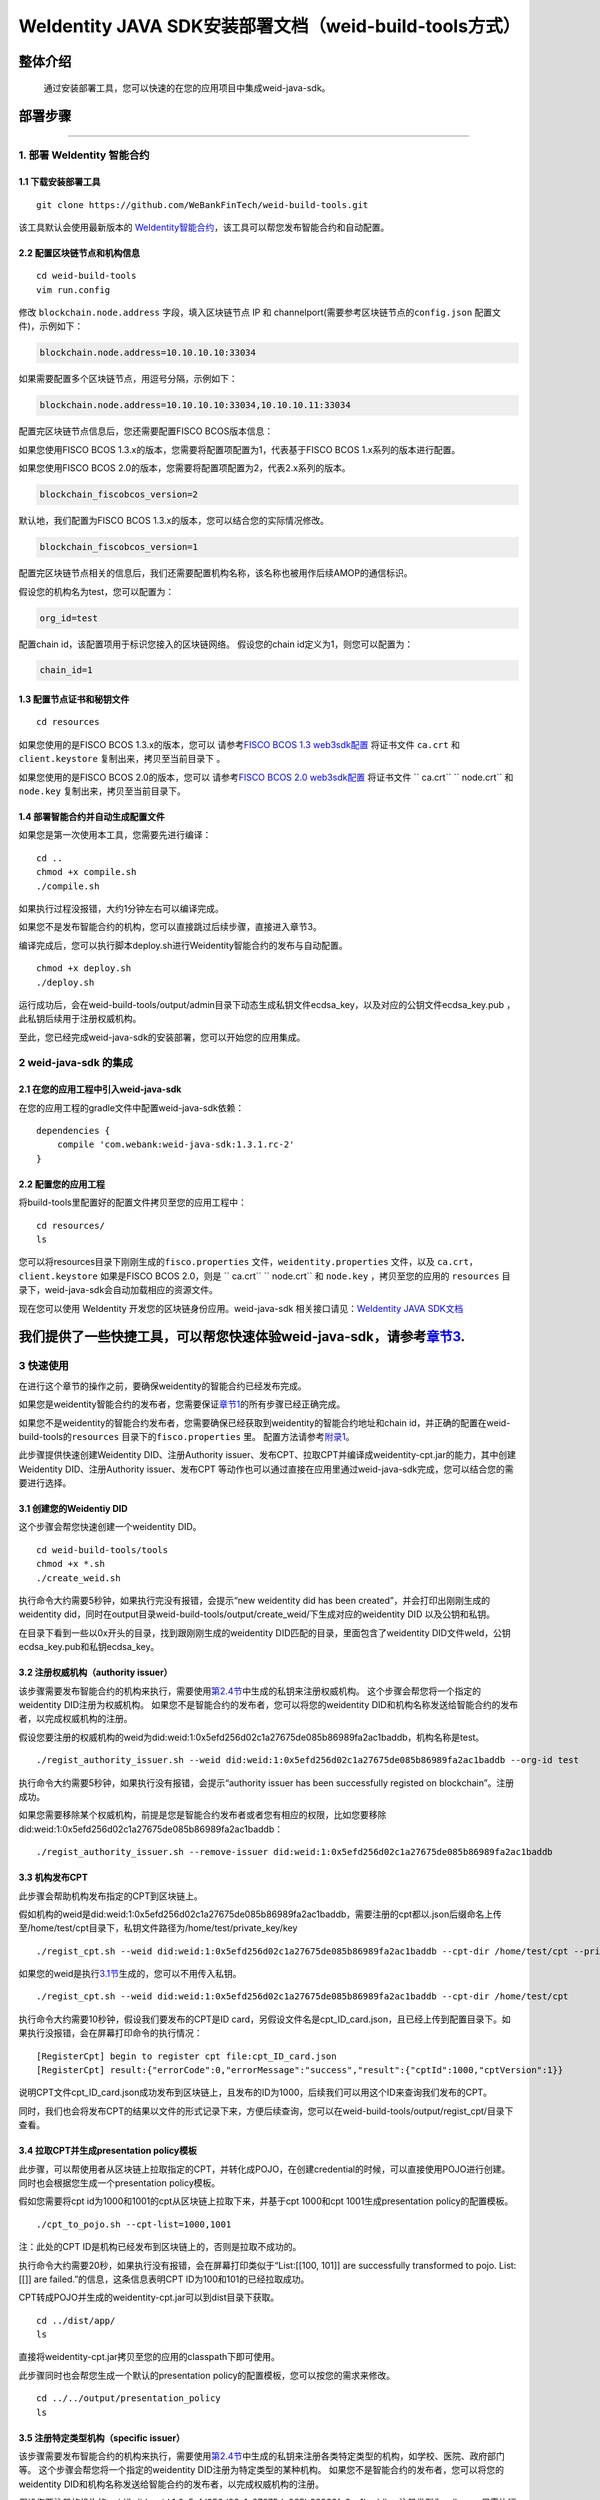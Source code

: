 .. role:: raw-html-m2r(raw)
   :format: html

.. _weidentity-build-tools-doc:

WeIdentity JAVA SDK安装部署文档（weid-build-tools方式）
============================================================

整体介绍
--------

  通过安装部署工具，您可以快速的在您的应用项目中集成weid-java-sdk。

部署步骤
--------


####

.. raw:: html

   <div id="section-1">

1. 部署 WeIdentity 智能合约
^^^^^^^^^^^^^^^^^^^^^^^^^^^^^^^^^


.. raw:: html

   </div>

1.1 下载安装部署工具
''''''''''''''''''''''''''''''
::

    git clone https://github.com/WeBankFinTech/weid-build-tools.git
 

该工具默认会使用最新版本的
`WeIdentity智能合约 <https://github.com/WeBankFinTech/weidentity-contract>`__\ ，该工具可以帮您发布智能合约和自动配置。

2.2 配置区块链节点和机构信息
''''''''''''''''''''''''''''''''''''

::

    cd weid-build-tools   
    vim run.config   

修改 ``blockchain.node.address`` 字段，填入区块链节点 IP 和
channelport(需要参考区块链节点的\ ``config.json`` 配置文件)，示例如下：

.. code:: shell

    blockchain.node.address=10.10.10.10:33034

如果需要配置多个区块链节点，用逗号分隔，示例如下：

.. code:: shell

    blockchain.node.address=10.10.10.10:33034,10.10.10.11:33034


配置完区块链节点信息后，您还需要配置FISCO BCOS版本信息：

如果您使用FISCO BCOS 1.3.x的版本，您需要将配置项配置为1，代表基于FISCO BCOS 1.x系列的版本进行配置。

如果您使用FISCO BCOS 2.0的版本，您需要将配置项配置为2，代表2.x系列的版本。

.. code:: shell

    blockchain_fiscobcos_version=2

默认地，我们配置为FISCO BCOS 1.3.x的版本，您可以结合您的实际情况修改。

.. code:: shell

    blockchain_fiscobcos_version=1

配置完区块链节点相关的信息后，我们还需要配置机构名称，该名称也被用作后续AMOP的通信标识。

假设您的机构名为test，您可以配置为：

.. code:: shell

    org_id=test

配置chain id，该配置项用于标识您接入的区块链网络。
假设您的chain id定义为1，则您可以配置为：

.. code:: shell

    chain_id=1

1.3 配置节点证书和秘钥文件
''''''''''''''''''''''''''

::

    cd resources

如果您使用的是FISCO BCOS 1.3.x的版本，您可以
请参考\ `FISCO BCOS 1.3 web3sdk配置 <https://fisco-bcos-documentation.readthedocs.io/zh_CN/release-1.3/docs/tools/web3sdk.html>`__
将证书文件 ``ca.crt`` 和 ``client.keystore`` 复制出来，拷贝至当前目录下 。

如果您使用的是FISCO BCOS 2.0的版本，您可以
请参考\ `FISCO BCOS 2.0 web3sdk配置 <https://fisco-bcos-documentation.readthedocs.io/zh_CN/latest/docs/sdk/sdk.html>`__
将证书文件 `` ca.crt``  `` node.crt`` 和 ``node.key`` 复制出来，拷贝至当前目录下。

1.4 部署智能合约并自动生成配置文件
''''''''''''''''''''''''''''''

如果您是第一次使用本工具，您需要先进行编译：

::

    cd ..
    chmod +x compile.sh   
    ./compile.sh

如果执行过程没报错，大约1分钟左右可以编译完成。

如果您不是发布智能合约的机构，您可以直接跳过后续步骤，直接进入章节3。

编译完成后，您可以执行脚本deploy.sh进行Weidentity智能合约的发布与自动配置。

::

    chmod +x deploy.sh   
    ./deploy.sh

运行成功后，会在weid-build-tools/output/admin目录下动态生成私钥文件ecdsa_key，以及对应的公钥文件ecdsa_key.pub ，此私钥后续用于注册权威机构。

至此，您已经完成weid-java-sdk的安装部署，您可以开始您的应用集成。


2 weid-java-sdk 的集成
^^^^^^^^^^^^^^^^^^^^^^^^^^^^^^^^^

2.1 在您的应用工程中引入weid-java-sdk
'''''''''''''''''''''''''''''''''''''''''''''

在您的应用工程的gradle文件中配置weid-java-sdk依赖：

::

    dependencies {
        compile 'com.webank:weid-java-sdk:1.3.1.rc-2'
    }

2.2 配置您的应用工程
''''''''''''''''''''''''''''''''''''
将build-tools里配置好的配置文件拷贝至您的应用工程中：
::

    cd resources/
    ls


您可以将resources目录下刚刚生成的\ ``fisco.properties`` 文件，\ ``weidentity.properties`` 文件，以及
``ca.crt``\ ，\ ``client.keystore`` 如果是FISCO BCOS 2.0，则是 `` ca.crt``  `` node.crt`` 和 ``node.key`` ，拷贝至您的应用的 ``resources``
目录下，weid-java-sdk会自动加载相应的资源文件。

现在您可以使用 WeIdentity 开发您的区块链身份应用。weid-java-sdk
相关接口请见：\ `WeIdentity JAVA
SDK文档 <https://weidentity.readthedocs.io/projects/javasdk/zh_CN/latest/docs/weidentity-java-sdk-doc.html>`__


我们提供了一些快捷工具，可以帮您快速体验weid-java-sdk，请参考\ `章节3 <#section-3>`__\ .
--------------
.. raw:: html

   <div id="section-3">

3 快速使用
^^^^^^^^^^^^^^^^^^^^^^^^^^^^^^^^^


.. raw:: html

   </div>


在进行这个章节的操作之前，要确保weidentity的智能合约已经发布完成。

如果您是weidentity智能合约的发布者，您需要保证\ `章节1 <#section-1>`__\ 的所有步骤已经正确完成。

如果您不是weidentity的智能合约发布者，您需要确保已经获取到weidentity的智能合约地址和chain id，并正确的配置在weid-build-tools的\ ``resources`` 目录下的\ ``fisco.properties`` 里。
配置方法请参考\ `附录1 <#reference-2>`__\。

此步骤提供快速创建Weidentity DID、注册Authority issuer、发布CPT、拉取CPT并编译成weidentity-cpt.jar的能力，其中创建Weidentity DID、注册Authority issuer、发布CPT
等动作也可以通过直接在应用里通过weid-java-sdk完成，您可以结合您的需要进行选择。

3.1 创建您的Weidentiy DID
''''''''''''''''''''''''''''''

这个步骤会帮您快速创建一个weidentity DID。

::

    cd weid-build-tools/tools
    chmod +x *.sh
    ./create_weid.sh

执行命令大约需要5秒钟，如果执行完没有报错，会提示“new weidentity did has been created”，并会打印出刚刚生成的weidentity did，同时在output目录weid-build-tools/output/create_weid/下生成对应的weidentity DID
以及公钥和私钥。

在目录下看到一些以0x开头的目录，找到跟刚刚生成的weidentity DID匹配的目录，里面包含了weidentity DID文件weId，公钥ecdsa_key.pub和私钥ecdsa_key。

3.2 注册权威机构（authority issuer）
''''''''''''''''''''''''''''''''''''''''''''''''''''''''''

该步骤需要发布智能合约的机构来执行，需要使用\ `第2.4节 <#section-2>`__\ 中生成的私钥来注册权威机构。
这个步骤会帮您将一个指定的weidentity DID注册为权威机构。
如果您不是智能合约的发布者，您可以将您的weidentity DID和机构名称发送给智能合约的发布者，以完成权威机构的注册。

假设您要注册的权威机构的weid为did:weid:1:0x5efd256d02c1a27675de085b86989fa2ac1baddb，机构名称是test。
::
    ./regist_authority_issuer.sh --weid did:weid:1:0x5efd256d02c1a27675de085b86989fa2ac1baddb --org-id test

执行命令大约需要5秒钟，如果执行没有报错，会提示“authority issuer has been successfully registed on blockchain”。注册成功。


如果您需要移除某个权威机构，前提是您是智能合约发布者或者您有相应的权限，比如您要移除did:weid:1:0x5efd256d02c1a27675de085b86989fa2ac1baddb：

::

    ./regist_authority_issuer.sh --remove-issuer did:weid:1:0x5efd256d02c1a27675de085b86989fa2ac1baddb

3.3 机构发布CPT
''''''''''''''''''''''''''''''

此步骤会帮助机构发布指定的CPT到区块链上。

假如机构的weid是did:weid:1:0x5efd256d02c1a27675de085b86989fa2ac1baddb，需要注册的cpt都以.json后缀命名上传至/home/test/cpt目录下，私钥文件路径为/home/test/private_key/key

::

    ./regist_cpt.sh --weid did:weid:1:0x5efd256d02c1a27675de085b86989fa2ac1baddb --cpt-dir /home/test/cpt --private-key /home/test/private_key/key

如果您的weid是执行\ `3.1节 <#section-3>`__\生成的，您可以不用传入私钥。

::

    ./regist_cpt.sh --weid did:weid:1:0x5efd256d02c1a27675de085b86989fa2ac1baddb --cpt-dir /home/test/cpt


执行命令大约需要10秒钟，假设我们要发布的CPT是ID card，另假设文件名是cpt_ID_card.json，且已经上传到配置目录下。如果执行没报错，会在屏幕打印命令的执行情况：

::


    [RegisterCpt] begin to register cpt file:cpt_ID_card.json
    [RegisterCpt] result:{"errorCode":0,"errorMessage":"success","result":{"cptId":1000,"cptVersion":1}}


说明CPT文件cpt_ID_card.json成功发布到区块链上，且发布的ID为1000，后续我们可以用这个ID来查询我们发布的CPT。

同时，我们也会将发布CPT的结果以文件的形式记录下来，方便后续查询，您可以在weid-build-tools/output/regist_cpt/目录下查看。


3.4 拉取CPT并生成presentation policy模板
'''''''''''''''''''''''''''''''''''''''''''

此步骤，可以帮使用者从区块链上拉取指定的CPT，并转化成POJO，在创建credential的时候，可以直接使用POJO进行创建。同时也会根据您生成一个presentation policy模板。

假如您需要将cpt id为1000和1001的cpt从区块链上拉取下来，并基于cpt 1000和cpt 1001生成presentation policy的配置模板。


::

    ./cpt_to_pojo.sh --cpt-list=1000,1001
    

注：此处的CPT ID是机构已经发布到区块链上的，否则是拉取不成功的。

执行命令大约需要20秒，如果执行没有报错，会在屏幕打印类似于“List:[[100, 101]] are successfully transformed to pojo. List:[[]] are failed.”的信息，这条信息表明CPT ID为100和101的已经拉取成功。

CPT转成POJO并生成的weidentity-cpt.jar可以到dist目录下获取。

::

    cd ../dist/app/
    ls

直接将weidentity-cpt.jar拷贝至您的应用的classpath下即可使用。

此步骤同时也会帮您生成一个默认的presentation policy的配置模板，您可以按您的需求来修改。

::

    cd ../../output/presentation_policy
    ls


3.5 注册特定类型机构（specific issuer）
''''''''''''''''''''''''''''''''''''''''''''''''''''''''''

该步骤需要发布智能合约的机构来执行，需要使用\ `第2.4节 <#section-2>`__\ 中生成的私钥来注册各类特定类型的机构，如学校、医院、政府部门等。
这个步骤会帮您将一个指定的weidentity DID注册为特定类型的某种机构。
如果您不是智能合约的发布者，您可以将您的weidentity DID和机构名称发送给智能合约的发布者，以完成权威机构的注册。

假设您要注册的机构的weid为did:weid:1:0x5efd256d02c1a27675de085b86989fa2ac1baddb，注册类型为college，只需执行此下命令：

::
    ./register_specific_issuer.sh --weid did:weid:1:0x5efd256d02c1a27675de085b86989fa2ac1baddb --type college

执行命令大约需要5秒钟，如果执行没有报错，会提示“specific issuer has been successfully registered on blockchain”。注册成功。如果类型不存在，此命令也会自动注册一个类型。

如果您需要注册多个机构，请将其DID用分号分割开，如下所示：

::
    ./register_specific_issuer.sh --weid did:weid:1:0x5efd256d02c1a27675de085b86989fa2ac1baddb;did:weid:0x6efd256d02c1a27675de085b86989fa2ac1baddb --type college

如果您需要移除某个机构，前提是您是智能合约发布者或者您有相应的权限，比如您要从college类型中移除did:weid:1:0x6efd256d02c1a27675de085b86989fa2ac1baddb：

::
    ./register_specific_issuer.sh --remove-issuer did:weid:1:0x6efd256d02c1a27675de085b86989fa2ac1baddb --type college


.. raw:: html

   <div id="reference-2">


附录1 手工配置fisco.properties
^^^^^^^^^^^^^^^^^^^^^^^^^^^^^^^^^^^^^^^^^^^^^^^^^^^^^^^^

.. raw:: html

   </div>

前提是您已经完成\ `章节2 <#section-2>`__\的步骤。

编辑fisco.properties：

::

    cd weid-build-tools/resources/
    vim fisco.properties

您可以看到配置内容，我们需要将weidentity的智能合约地址和chain id写入到指定配置项，找到以下配置项：

您需要将每个配置项替换成对应的智能合约地址，比如，如果weid Contract的发布地址是0xabbc75543648af0861b14daa4f8582f28cd95f5e，
您需要将“weId.contractaddress”对应的0x0替换成0xabbc75543648af0861b14daa4f8582f28cd95f5e，变成以下内容：

::

    weid.contractaddress=0xabbc75543648af0861b14daa4f8582f28cd95f5e
    cpt.contractaddress=0x0
    issuer.contractaddress=0x0
    evidence.contractaddress=0x0
    specificissuer.contractaddress=0x0

其他的智能合约地址的配置依次类推，直到所有的配置项都配置完成。

配置完智能合约地址后，您还需要将chain id也配置到指定项：
假设您需要配置的chain id的值为1，则进行如下配置。

::

    chain.id=1


附录2 升级 weid-java-sdk
^^^^^^^^^^^^^^^^^^^^^^^^^^^^^^

如果在后续weidentity java
sdk出了新的版本，您希望将您现有的版本升级为新版本，或者回退到以前的版本，您可以手工将您的build.gradle里配置的版本改为您想要的版本，然后重新执行以上的步骤即可。默认的，您依赖的特定版本的weidentity-java-sdk会依赖对应的版本的weidentity智能合约，如果您要定制您的智能合约版本，您可以手工替换智能合约的jar包。


